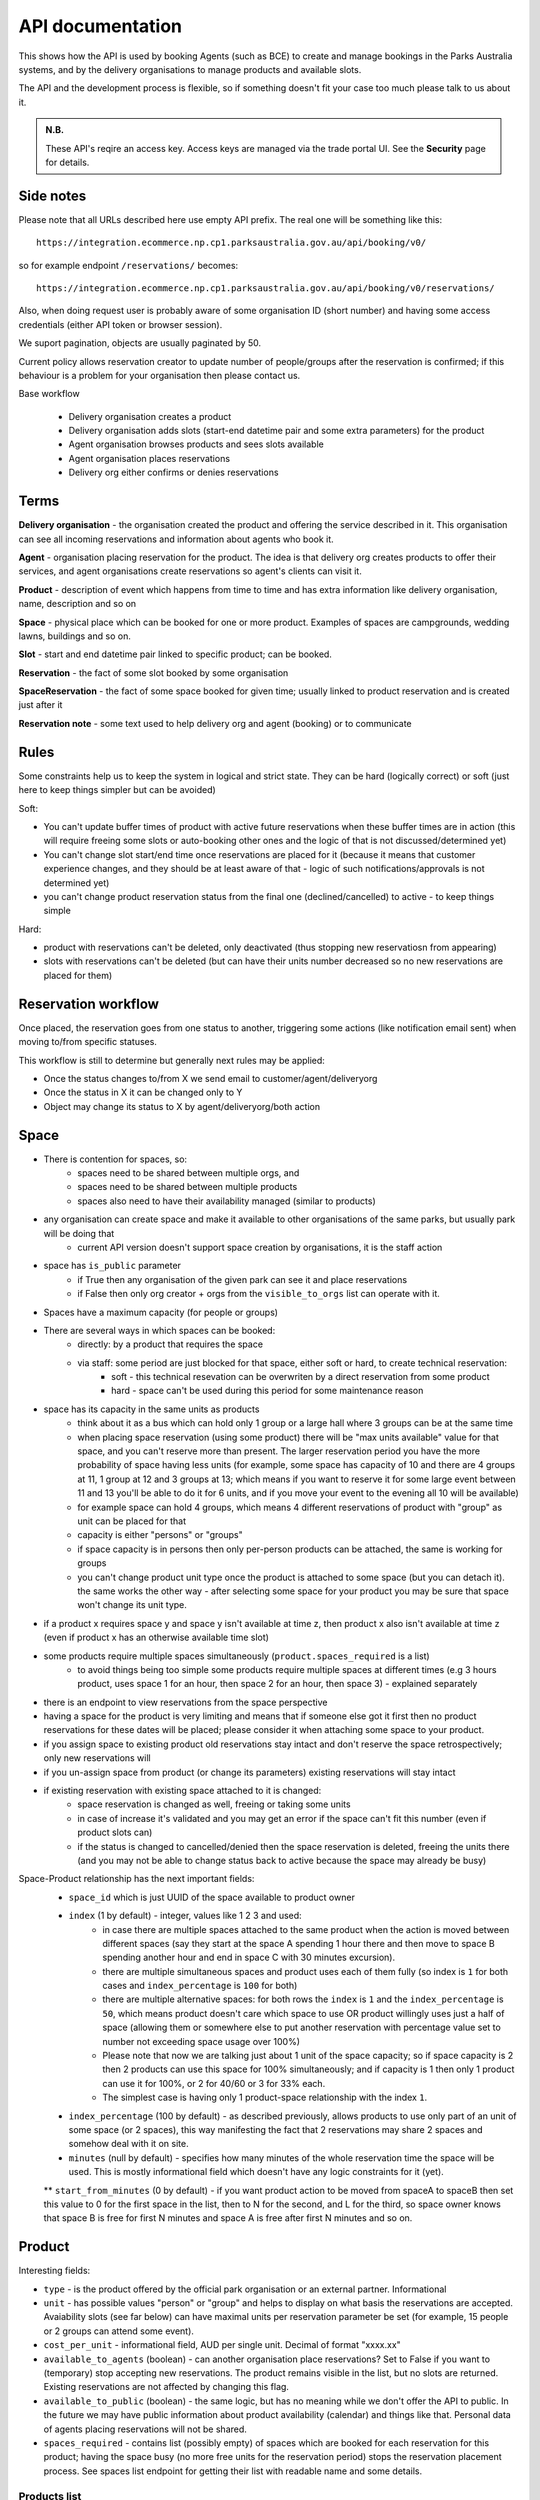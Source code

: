 API documentation
=================

This shows how the API is used
by booking Agents (such as BCE)
to create and manage bookings
in the Parks Australia systems,
and by the delivery organisations
to manage products and available slots.

The API and the development process is flexible, so if something doesn't fit your case
too much please talk to us about it.

.. uml:: api_overview.uml

.. admonition:: N.B.

   These API's reqire an access key.
   Access keys are managed via the trade portal UI.
   See the **Security** page for details.


Side notes
----------

Please note that all URLs described here use empty API prefix. The real one will be something like this::

  https://integration.ecommerce.np.cp1.parksaustralia.gov.au/api/booking/v0/

so for example endpoint ``/reservations/`` becomes::

  https://integration.ecommerce.np.cp1.parksaustralia.gov.au/api/booking/v0/reservations/

Also, when doing request user is probably aware of some organisation ID (short number) and having some access credentials (either API token or browser session).

We suport pagination, objects are usually paginated by 50.

Current policy allows reservation creator to update number of people/groups after
the reservation is confirmed; if this behaviour is a problem for your organisation
then please contact us.

Base workflow

  * Delivery organisation creates a product
  * Delivery organisation adds slots (start-end datetime pair and some extra parameters) for the product
  * Agent organisation browses products and sees slots available
  * Agent organisation places reservations
  * Delivery org either confirms or denies reservations

Terms
-----

**Delivery organisation** - the organisation created the product and offering the service
described in it. This organisation can see all incoming reservations and information
about agents who book it.

**Agent** - organisation placing reservation for the product. The idea is that delivery org
creates products to offer their services, and agent organisations create reservations so
agent's clients can visit it.

**Product** - description of event which happens from time to time and has extra
information like delivery organisation, name, description and so on

**Space** - physical place which can be booked for one or more product. Examples of spaces
are campgrounds, wedding lawns, buildings and so on.

**Slot** - start and end datetime pair linked to specific product; can be booked.

**Reservation** - the fact of some slot booked by some organisation

**SpaceReservation** - the fact of some space booked for given time; usually linked to
product reservation and is created just after it

**Reservation note** - some text used to help delivery org and agent (booking) or to communicate


Rules
-----

Some constraints help us to keep the system in logical and strict state.
They can be hard (logically correct) or soft (just here to keep things simpler but can be avoided)

Soft:

* You can't update buffer times of product with active future reservations when these buffer times are in action (this will require freeing some slots or auto-booking other ones and the logic of that is not discussed/determined yet)
* You can't change slot start/end time once reservations are placed for it (because it means that customer experience changes, and they should be at least aware of that - logic of such notifications/approvals is not determined yet)
* you can't change product reservation status from the final one (declined/cancelled) to active - to keep things simple

Hard:

* product with reservations can't be deleted, only deactivated (thus stopping new reservatiosn from appearing)
* slots with reservations can't be deleted (but can have their units number decreased so no new reservations are placed for them)


Reservation workflow
--------------------

Once placed, the reservation goes from one status to another, triggering some actions
(like notification email sent) when moving to/from specific statuses.

This workflow is still to determine but generally next rules may be applied:

* Once the status changes to/from X we send email to customer/agent/deliveryorg
* Once the status in X it can be changed only to Y
* Object may change its status to X by agent/deliveryorg/both action

Space
-----

* There is contention for spaces, so:
    * spaces need to be shared between multiple orgs, and
    * spaces need to be shared between multiple products
    * spaces also need to have their availability managed (similar to products)
* any organisation can create space and make it available to other organisations of the same parks, but usually park will be doing that
    * current API version doesn't support space creation by organisations, it is the staff action
* space has ``is_public`` parameter
    * if True then any organisation of the given park can see it and place reservations
    * if False then only org creator + orgs from the ``visible_to_orgs`` list can operate with it.
* Spaces have a maximum capacity (for people or groups)
* There are several ways in which spaces can be booked:
    * directly: by a product that requires the space
    * via staff: some period are just blocked for that space, either soft or hard, to create technical reservation:
        * soft - this technical resevation can be overwriten by a direct reservation from some product
        * hard - space can't be used during this period for some maintenance reason
* space has its capacity in the same units as products
    * think about it as a bus which can hold only 1 group or a large hall where 3 groups can be at the same time
    * when placing space reservation (using some product) there will be "max units available" value for that space, and you can't reserve more than present. The larger reservation period you have the more probability of space having less units (for example, some space has capacity of 10 and there are 4 groups at 11, 1 group at 12 and 3 groups at 13; which means if you want to reserve it for some large event between 11 and 13 you'll be able to do it for 6 units, and if you move your event to the evening all 10 will be available)
    * for example space can hold 4 groups, which means 4 different reservations of product with "group" as unit can be placed for that
    * capacity is either "persons" or "groups"
    * if space capacity is in persons then only per-person products can be attached, the same is working for groups
    * you can't change product unit type once the product is attached to some space (but you can detach it). the same works the other way - after selecting some space for your product you may be sure that space won't change its unit type.
* if a product x requires space y and space y isn't available at time z, then product x also isn't available at time z (even if product  x has an otherwise available time slot)
* some products require multiple spaces simultaneously (``product.spaces_required`` is a list)
    * to avoid things being too simple some products require multiple spaces at different times (e.g 3 hours product, uses space 1 for an hour, then space 2 for an hour, then space 3) - explained separately
* there is an endpoint to view reservations from the space perspective
* having a space for the product is very limiting and means that if someone else got it first then no product reservations for these dates will be placed; please consider it when attaching some space to your product.
* if you assign space to existing product old reservations stay intact and don't reserve the space retrospectively; only new reservations will
* if you un-assign space from product (or change its parameters) existing reservations will stay intact
* if existing reservation with existing space attached to it is changed:
    * space reservation is changed as well, freeing or taking some units
    * in case of increase it's validated and you may get an error if the space can't fit this number (even if product slots can)
    * if the status is changed to cancelled/denied then the space reservation is deleted, freeing the units there (and you may not be able to change status back to active because the space may already be busy)

Space-Product relationship has the next important fields:
    * ``space_id`` which is just UUID of the space available to product owner
    * ``index`` (1 by default) - integer, values like 1 2 3 and used:
        * in case there are multiple spaces attached to the same product when the action is moved between different spaces (say they start at the space A spending 1 hour there and then move to space B spending another hour and end in space C with 30 minutes excursion).
        * there are multiple simultaneous spaces and product uses each of them fully (so index is ``1`` for both cases and ``index_percentage`` is ``100`` for both)
        * there are multiple alternative spaces: for both rows the ``index`` is ``1`` and the ``index_percentage`` is ``50``, which means product doesn't care which space to use OR product willingly uses just a half of space (allowing them or somewhere else to put another reservation with percentage value set to number not exceeding space usage over 100%)
        * Please note that now we are talking just about 1 unit of the space capacity; so if space capacity is 2 then 2 products can use this space for 100% simultaneously; and if capacity is 1 then only 1 product can use it for 100%, or 2 for 40/60 or 3 for 33% each.
        * The simplest case is having only 1 product-space relationship with the index ``1``.
    * ``index_percentage`` (100 by default) - as described previously, allows products to use only part of an unit of some space (or 2 spaces), this way manifesting the fact that 2 reservations may share 2 spaces and somehow deal with it on site.
    * ``minutes`` (null by default) - specifies how many minutes of the whole reservation time the space will be used. This is mostly informational field which doesn't have any logic constraints for it (yet).
    ** ``start_from_minutes`` (0 by default) - if you want product action to be moved from spaceA to spaceB then set this value to 0 for the first space in the list, then to N for the second, and L for the third, so space owner knows that space B is free for first N minutes and space A is free after first N minutes and so on.

Product
-------

Interesting fields:

* ``type`` - is the product offered by the official park organisation or an external partner. Informational
* ``unit`` - has possible values "person" or "group" and helps to display on what basis the reservations are accepted. Avaiability slots (see far below) can have maximal units per reservation parameter be set (for example, 15 people or 2 groups can attend some event).
* ``cost_per_unit`` - informational field, AUD per single unit. Decimal of format "xxxx.xx"
* ``available_to_agents`` (boolean) - can another organisation place reservations? Set to False if you want to (temporary) stop accepting new reservations. The product remains visible in the list, but no slots are returned. Existing reservations are not affected by changing this flag.
* ``available_to_public`` (boolean) - the same logic, but has no meaning while we don't offer the API to public. In the future we may have public information about product availability (calendar) and things like that. Personal data of agents placing reservations will not be shared.
* ``spaces_required`` - contains list (possibly empty) of spaces which are booked for each reservation for this product; having the space busy (no more free units for the reservation period) stops the reservation placement process. See spaces list endpoint for getting their list with readable name and some details.


Products list
~~~~~~~~~~~~~
..for the current organisation

.. code-block:: gherkin

   As a booking agent (like BCE)
   I need to get a list of products visible to me
   so that I can map Spaces to Product Things
   and so that I know what resources to check the availability of

.. code-block:: gherkin

   As a delivering organisation
   I need to get a list of products I created
   so I can manage them:
   * manage slots
   * manage reservations
   * manage products itself


.. uml::

   actor "Delivery Org\nUser" as parks_staff
   box "Booking Agent" #lightblue
      participant "Agent\nSystem" as BCE
   end box
   parks_staff -> BCE: configure products\nfrom the Parks system\nin the agent's system
   box "Parks System" #lightgreen
      boundary "<<API>>\n/parks/{park-slug}/products\n?team={org-slug}" as get_list_products
      database "product\nthings" as product_things
   end box
   BCE -> get_list_products: GET
   get_list_products -> product_things: query_list(\n  park=park-slug,\n  org=team-slug\n)

   get_list_products -> BCE: json data
   BCE -> parks_staff: show options from Parks system
   parks_staff -> BCE: map to products\n(e.g. "spaces")\nin the Agent system

.. http:get:: /products/?org_id=(org_id)&org_slug=(string)&park_slug=(park_slug)&is_archived=true/false/all

  Returns a list of products with pagination and short information about them.

  The next GET parameters (optional) are supported:

    * **park_slug** is a URL-compatible string that identifies the park, e.g. "anbg"
      for the Australian National Botanic Gardens or "kakadu" or "booderee".

    * **org_id** is a short number identifying the organisation to display only
      products provided by the choosen one. It will be useful mostly for
      the "Management" scenarion, and any organisation using API is aware of this
      value for itself. See the organisations list endpoint to get variants to filter on.

    * **org_name** - full organisation name (urlencoded). Exact case insensitive match.

    * **is_archived** (``false`` by default) - can be used to access archived products
      (if you set it to ``all`` or ``true``). Only active are returned by default.

  In case of wrong filters parameter (park doesn't exist, org doesn't exist)
  empty results set will be returned (except the is_archived parameter where the value
  is strictly validated to be one of ``all``, ``true`` or ``false``).

  Response example::

    {
      "count": 2,
      "next": null,
      "previous": null,
      "results": [
        {
          "id": 2,
          "type": "park",
          "park": "kakadu",
          "delivery_org": "Bowali",
          "name": "Naidoc Week",
          "short_description": "",
          "image": "http://localhost:8000/media/products_images/ObQOeL8uJqY.jpg",
          "contact": "",
          "unit": "person",
          "cost_per_unit": "6.00",
          "is_archived": false,
          "spaces_required": [
            {
              "space_id": "some-uuid-of-the-space",
              "index": 1,
              "index_percentage": 100,
              "minutes": null,
              "start_from_minutes": 0
            }
          ]
        },
        {
          "id": 1,
          "type": "park",
          "park": "kakadu",
          "delivery_org": "Bowali",
          "name": "Taste of Kakadu\tFestival Opening Night",
          "short_description": "",
          "image": null,
          "contact": "",
          "unit": "person",
          "cost_per_unit": "21.00",
          "is_archived": false,
          "spaces_required": [
            {
              "space_id": "some-uuid-of-the-space",
              "index": 1,
              "index_percentage": 100,
              "minutes": null,
              "start_from_minutes": 0
            }
          ]
        }
      ]
    }


Product creation
~~~~~~~~~~~~~~~~

.. http:post:: /products/

.. code-block:: gherkin

   As a delivering organisation
   I want to create a "Product Thing"
   so agent organisation can book my time

  The current organisation becomes ``delivery_org``. ``customer`` field is mostly ignored in this version.
  All fields not listed here are readonly or optional.
  Success is 201, error is 4xx (subject to change and specific codes will be used)

  Minimal request example::

    {
        "name": "First Product",
        "unit": "person",
        "park": "kakadu"
    }

  Full request example::

    {
        "name": "First Product",
        "unit": "person",
        "park": "kakadu",
        "short_description": "night walk",
        "cost_per_unit": "55.00",
        "image": "(full image url goes here - see notes",
        "spaces_required": [the same format as the product list],
        "time_setup": 0,
        "time_packup": 0,
    }

  Success response: the same as the Products list endpoint but without pagination.

  Note about the image: it's a text field where you should pass the exact absolute url
  what has been returned to you by the image upload endpoint. No other urls will be accepted for security reasons. The field is optional.

  The field ``spaces_required`` is optional and once provided will make the system place
  space reservations along with the product reservation. Please note that once provided
  the busy space will block the reservation creation.

  ``time_setup`` and ``time_packup`` is used to add buffer times at the beginning/end of each reservation, meaning that no other
  activities may be performed for that product for this number of units. So, for example, if you have these values set then
  adjacent slots will be automatically blocked (booked indirectly) to display the fact that somebody is doing something
  on the spot. If interval between the slots is bigger than setup+packup time then no limits are applied and no indirectly
  booked slots are created.

  Error response example::

    {"code":"FRS-400","title":"ValidationError","detail":{"name":["This field is required."],"unit":["This field is required."]}}

    {"detail":"JSON parse error - Expecting property name enclosed in double quotes: line 6 column 5 (char 141)"}

    {
      "code": "FRS-400",
      "title": "ValidationError",
      "detail": {
        "non_field_errors": [
          "The fields park, name must make a unique set."
        ]
      }
    }

    {
      "code": "FRS-400",
      "title": "ValidationError",
      "detail": {
        "park": [
          "This park is unknown to this org"
        ]
      }
    }


Product details
~~~~~~~~~~~~~~~

.. http:get:: /products/(product_id)/

  Returns the same response format as the previous endpoint
  but for the single object.


Product update
~~~~~~~~~~~~~~

.. http:patch:: /products/(product_id)/

  Payload: set of non-readonly fields (like "short_description")

  Returns the same response format as the GET method in case of success (code 200) or
  error message if any happened (code 4xx).


Product delete
~~~~~~~~~~~~~~

.. http:delete:: /products/(product_id)/

  Payload: none.

  Returns: empty response with 204 code or 4xx error message.

  In case of no reservations created the product and all its slots are deleted.
  In case of at least one reservation (including not confirmed) present the product
  is marked as "is_archived" and will not be shown in the products list by default,
  but it's possible to display archived as well. Archived products can't accept any more reservations.


Product image upload
~~~~~~~~~~~~~~~~~~~~

This is multipart/form request where you send an image (jpeg or png) file as ``file`` parameter and the next response is returned::

    {
        "url": "https://domain/url/"
    }

After uploaded you can reference the image using the url or put it into the "image"
field on product creation/update.

Please note that images not assigned to products will be removed after 7 days.

Please pass full url including protocol and domain name to the product update/create endpoints. Links to domains/services other than our own are not allowed for security
reasons.

Please keep your files reasonable small (a typical photo from a mobile phone which is 5MB+ big is not a good choice).

The request is authenticated as usual while the image file is available without any auth
after uploaded.

This image may be used for space as well.

Slots
-----

Slot is just a start-end datetime pair with some extra data attached.
The start date is usually inclusive while the end date is exclusive.
Reservations are created against one or more slots. Slot can be reserved
directly (when you place reservation for that slot, default behaviour)
or indirectly (the slot is disabled due to buffer time). Directly reserved slot
can't change start/end time while indirectly reserved one can.

If you create slot and there is buffer time set for this product and there is reservation
which buffer time touches the slot then this slot may be reserved from the start (at least
some number of units in it).


Slots list
~~~~~~~~~~

(check availability of product)

.. code-block:: gherkin

   So that users can plan a school excursion to Canberra
   they need to check the availability
      of an individual product
      at a particular park
      (optionally, within a date range)
   using the "check availability" API

This could be done on-demand, or as a periodic task
(to populate a cache).

The Parks System MAY wrap this call in a CDN
(with a ~short TTL) so that it's safe for booking agent systems
to hit it as often as they like.

.. uml::

   box "Booking Agent System" #lightblue
      participant BCE
   end box
   box "Parks System" #lightgreen
      boundary "<<API>>\n.../availability\n?from=$date\n&to=$date" as get_availability
      database "product\nthings" as product_things
   end box
   BCE -> get_availability: GET
   get_availability -> product_things: query_availability(\n  product=id,\n  from=from_date\n  to=to_date)
   get_availability -> BCE: json data


.. http:get:: /products/(product_id)/slots/?from=(datetimeZ)&until=(datetimeZ)

   Returns a list of available time slots
   for a product,
   within the given date range.

   If no "from" parameter is given then all slots since the current one (which may
   be already started and thus not available for booking) are returned.
   Filter is performed using the slot end time.

   "from" and "until" datetimes are inclusive. They muse be provided in ISO format
   with mandatory UTC timezone (example: ``2020-05-28T17:00:00Z``)

   If no "until" parameter is given,
   then either for all of the future
   or some sensible default will be used.

   This is not entirely defined,
   the Parks system may or may not
   apply a default future date.
   Similarly, if you explicitly request
   an "until" date in the distant future
   (e.g. 500 years hence)
   we may or may not substitute a less distant date.
   This will be some years in the future,
   so it won't cause strange behavior
   unless you are making very strange queries.
   In which case it serves you right.

   "from" and "until" dates in the past will return you
   archived slots, which is useful if you are product owner
   and want to update it.

   Regarding max and reserved units: some products support multiple persons
   or groups at the same time, so if ``reserved_units`` value is less than max then it
   still can be reserved. We return fully booked slots as well for informational
   reasons - some reservations may be cancelled so worth to check later.

   Please note that this doesn't reflect space availability; so even if given slot is free
   the busy space still can stop the reservation process. See space reservations endpoint
   for details about their availability.

   Response example::

    {
      "count": 3,
      "next": null,
      "previous": null,
      "results": [
        {
          "id": 1,
          "start_time": "2020-05-28T12:00:00+10:00",
          "end_time": "2020-05-28T13:00:00+10:00",
          "max_units": 2,
          "reserved_units": 1,
          "direct_reserved_units": 1,
          "indirect_reserved_units": 0
        },
        {
          "id": 2,
          "start_time": "2020-05-28T17:00:00+10:00",
          "end_time": "2020-05-28T18:00:00+10:00",
          "max_units": 1,
          "reserved_units": 1,
          "direct_reserved_units": 1,
          "indirect_reserved_units": 0
        },
        {
          "id": 3,
          "start_time": "2020-05-30T02:50:42+10:00",
          "end_time": "2020-05-30T05:50:43+10:00",
          "max_units": 3,
          "reserved_units": 0,
          "direct_reserved_units": 0,
          "indirect_reserved_units": 0
        }
      ]
    }

   Notes:
    * if the product doesn't exist, 404
    * if there are no slots defined then the empty list is returned.
    * if the from date is after the until date
      you will get an error message.
    * it's perfectly fine for the from date
      to be the same as the until date.


Slot create
~~~~~~~~~~~

.. http:post:: /products/(product_id)/slots/

  .. code-block:: gherkin

    As a product owner
    I'd like to create a new slot and specify time for it
    so people can make reservations for it

  Minimal request example::

    {
      "start_time": "2020-01-01T15:00",
      "start_time": "2020-01-01T18:00:00"
    }

  Full request also can include "max_units" (integer) and other fields (future API versions).

  Error response examples::

    {"code":"FRS-400","title":"ValidationError","detail":{"start_time":["This field is required."],"end_time":["This field is required."]}}

  Succesfull response contains full slot information
  in the same format as the slots list returns.


Reservation
-----------

Reservation is a representation of fact that somebody will come to an event.
They are always created for given product and given slots set (one or more).
Has some status flow (from pending to completed) and it's expected
that both parties (reservation initiator and product delivery org)
update them based on the status flow.

Please note that the reservation IDs are string, not integer field, containing
some unique value (typically UUID but we won't guarantee it)

Reservations list
~~~~~~~~~~~~~~~~~

.. http:get:: /reservations/?from=&until=&park_slug=&product_id=&delivery_org_id=&delivery_org_name=&
.. http:get:: /reservations/created/?from=&until=&park_slug=&product_id=&delivery_org_id=&delivery_org_name=&
.. http:get:: /reservations/received/?from=&until=&park_slug=&product_id=&delivery_org_id=&delivery_org_name=&

    Return full list of all reservations visible to the current user.
    Filters are applied. Reservations are rendered quite deep for convenience.
    Use created/received sub-urls to look at the situation from the different
    parties point of view: agent making reservatins for client and the
    amentity owner handling reservations and working to meet all the people
    coming to see it.

    Please note that reservation object has informational readonly fields start_time
    and end_time; you can't update them and they are filled automatically from the first
    slot start time and the last slot end time respectively, reflecting the full
    time period of traveller visiting the event. The date filters work based on these
    fields (so only reservations which are active for the filtering period are returned). Default "from" value is today, "until" is some date in the far future.

    Response example::

      {
        "count": 1,
        "next": null,
        "previous": null,
        "results": [
          {
            "id": "9eefbecb-29be-441e-be13-c59870671940",
            "product": {
              "id": 2,
              "type": "park",
              "park": "kakadu",
              "delivery_org": "Bowali",
              "name": "Naidoc Week",
              "short_description": "",
              "image": "http://localhost:8000/media/products_images/ObQOeL8uJqY.jpg",
              "contact": "",
              "unit": "person",
              "cost_per_unit": "6.00"
            },
            "slots": [
              {
                "id": 1,
                "start_time": "2020-05-28T12:00:00+10:00",
                "end_time": "2020-05-28T13:00:00+10:00",
                "max_units": 2,
                "reserved_units": 1
              },
              {
                "id": 2,
                "start_time": "2020-05-28T17:00:00+10:00",
                "end_time": "2020-05-28T18:00:00+10:00",
                "max_units": 1,
                "reserved_units": 1
              }
            ],
            "agent": "Australian trade corp",
            "units": 1,
            "customer": null,
            "created_at": "2020-05-28T21:14:05+10:00",
            "status": "accepted",
            "start_time": "2020-05-28T12:00:00+10:00",
            "end_time": "2020-05-28T18:00:00+10:00"
          }
        ]
      }


Reservation create
~~~~~~~~~~~~~~~~~~

.. http:post:: /reservations/

  .. code-block:: gherkin

    As an agent
    I need to create reservation for my clients
    So the delivery organisation is aware that they will come

  The request example::

    {
      "product_id": 1,
      "slots": [1, 2, 3],
      "units": 1,
      "customer": {
        "name": "st. Martin's school"
      }
    }

  The "agent" field will be assigned automatically to the user's organisation.
  Response will contain the sent data + all other fields
  (some of them filled automatically, some of them empty).

  "Customer" field is not much defined currently but will contain some data
  useful for both parties to identify the coming people. Please come to us with
  your requirements for that field if you need something specific here.

  The original agent (booking creator) and the product delivery organisation
  will be able to update it (change status, provide more details, etc).

  When placing the reservation, for cases when some space(s) assigned, the space
  reservation will be performed as well transparently to user (if success) or
  error about space busy will be raised (if failed).


Reservation update
~~~~~~~~~~~~~~~~~~

.. http:patch:: /reservations/{reservation_id}/

  Request::

    {"field1": "value1", ...}

  Validations are applied.

  Some common use-cases:

  * delivery org: accept reservation - update status to "accepted"
  * delivery org: deny reservation - update status to "denied" (with some note probably)
  * delivery org: finaize booking after fulfillment (status="completed")
  * agent: request reservation cancellation (status="cancellation_requested")
  * delivery_org: confirm reservation cancellation (status="cancelled")


Reservation notes (RNs)
~~~~~~~~~~~~~~~~~~~~~~~

Endpoints to list and create RNs. No note detail endpoint is provided. RNs
can't be updated or deleted (contacting support is required if you have leaked
some private data there). Field ``is_public`` (false by default) is responsible for
note being visible to the other party. The only required field is "text".

.. http:get:: /reservations/{reservation_id}/notes/
.. http:post:: /reservations/{reservation_id}/notes/


List response example::

  {
    "count": 3,
    "next": null,
    "previous": null,
    "results": [
      {
        "id": 3,
        "reservation": "9eefbecb-29be-441e-be13-c59870671940",
        "author": "Bowali",
        "created_at": "2020-06-04T19:57:42.962933+10:00",
        "text": "Please note that you'll have to bring your concession document while visiting the event",
        "is_public": true
      },
      {
        "id": 2,
        "reservation": "9eefbecb-29be-441e-be13-c59870671940",
        "author": "Bowali",
        "created_at": "2020-06-04T19:57:27.535222+10:00",
        "text": "note to guide: check their IDs before making a tour",
        "is_public": false
      },
      {
        "id": 1,
        "reservation": "9eefbecb-29be-441e-be13-c59870671940",
        "author": "Bowali",
        "created_at": "2020-06-04T19:57:24.983188+10:00",
        "text": "hmm they seem to be a concession party but they didn't tell us",
        "is_public": false
      }
    ]
  }



Spaces list
~~~~~~~~~~~

.. http:get:: /spaces/

  .. code-block:: gherkin

    As a user
    I'd like to get detailed information about spaces
    Which products may be linked to
    So I'm aware of these physical aspects

Response example::

  {
      "count": 1,
      "next": None,
      "previous": None,
      "results": [
        {
          "name": "The viewing platform",
          "park": "uluru",
          "short_description": "A platform which offers beautiful view on the object",
          "created_by_org": "Entry Station",
          "created_at": "iso format datetime with timezone",
          "id": "UUID of the space",
          "image": "",
          "visible_to_orgs": "org name 1,org name 2, org name 3",
          "is_indoor": False,
          "is_public": True,
          "unit": "group",
          "max_units": 1
        }
      ]
  }

Fields::

  * ``created_by_org`` - any space has the owner, usually it's park own organisations
  * ``visible_to_orgs`` - in case of non-public spaces only set list of organisations + the owner see it
  * ``is_indoor`` is just an informational field
  * ``unit`` and ``max_units`` work the same way as in products and slots.


Space reservations list
~~~~~~~~~~~~~~~~~~~~~~~

.. http:get:: /spaces/{space_id}/reservations/

  .. code-block:: gherkin

    As a user
    I'd like to get the information about space reservation calendar
    To be aware when it's busy and when it's not

Filters::

  * GET parameters ``from`` and ``until`` like the reservations list endpoint

Response example::

    [
      {
        "space_reservation_id": "uuid",
        "product_reservation_id": "uuid (another)",
        "start_time": "iso datetime",
        "end_time": "iso datetime",
        "units": 3
      },
      ...
    ]
